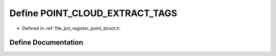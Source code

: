 .. _exhale_define_register__point__struct_8h_1a60d926491b9abcde4e2fccc9bf6b6d70:

Define POINT_CLOUD_EXTRACT_TAGS
===============================

- Defined in :ref:`file_pcl_register_point_struct.h`


Define Documentation
--------------------


.. doxygendefine:: POINT_CLOUD_EXTRACT_TAGS
